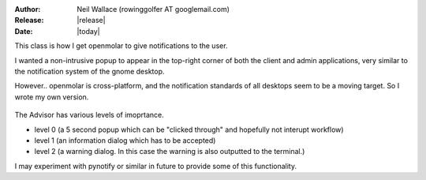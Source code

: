 :Author: Neil Wallace (rowinggolfer AT googlemail.com)
:Release: |release|
:Date: |today|

This class is how I get openmolar to give notifications to the user.

I wanted a non-intrusive popup to appear in the top-right corner of both the client and admin applications, very similar to 
the notification system of the gnome desktop.

However.. openmolar is cross-platform, and the notification standards of all desktops seem to be a moving 
target. So I wrote my own version. 

.. figure::  ../../../images/screenshots/Advisor.png
   :align:   center
   :width:   240px

The Advisor has various levels of imoprtance.

- level 0 (a 5 second popup which can be "clicked through" and hopefully not interupt workflow)
    
- level 1 (an information dialog which has to be accepted)

- level 2 (a warning dialog. In this case the warning is also outputted to the terminal.)


I may experiment with pynotify or similar in future to provide some of this functionality.



